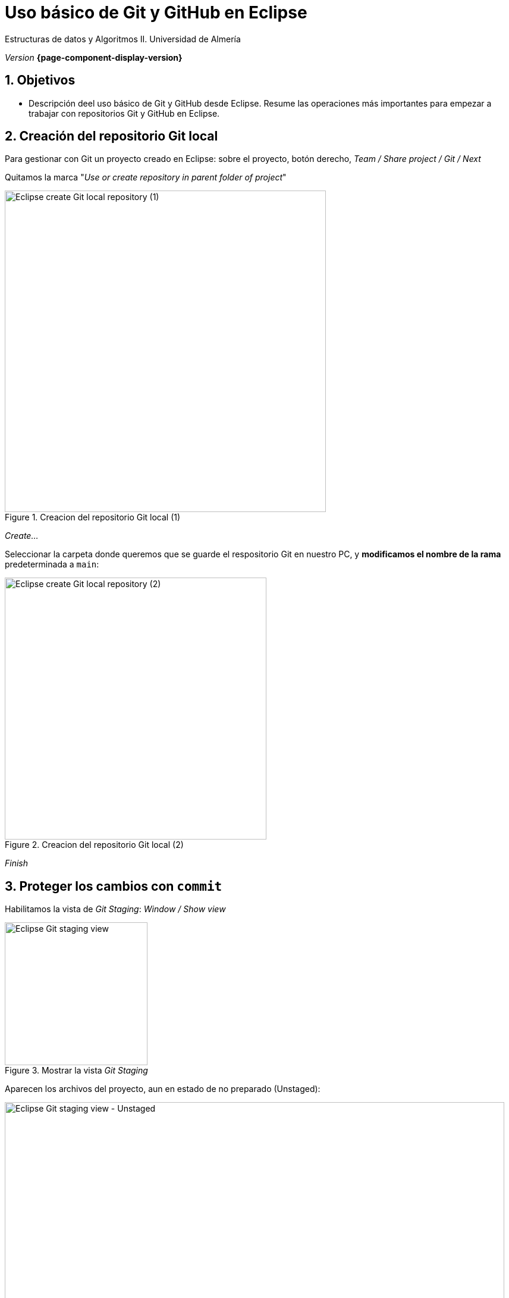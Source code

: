 ////
Nombre y título del trabajo
////
= Uso básico de Git y GitHub en Eclipse 
:navtitle: Introducción
:sectnums:

// Bloque para GitHub, para que al visualizar el .adoc encuentre las figuras.
ifdef::env-github[]
:imagesdir: ../images
:figure-caption: Figura
endif::[]

Estructuras de datos y Algoritmos II. Universidad de Almería

_Version_ *{page-component-display-version}*


////
COLOCA A CONTINUACION LOS OBJETIVOS
////
== Objetivos
====
* Descripción deel uso básico de Git y GitHub desde Eclipse. Resume las operaciones más importantes para empezar a trabajar con repositorios Git y GitHub en Eclipse.
====

== Creación del repositorio Git local 

Para gestionar con Git un proyecto creado en Eclipse: sobre el proyecto, botón derecho, _Team / Share project / Git / Next_

Quitamos la marca "_Use or create repository in parent folder of project_"

[#fig2]
.Creacion del repositorio Git local (1)
image::ShareProjectGit.png[Eclipse create Git local repository (1),width=540,pdfwidth=60%,align="center"]

_Create..._

Seleccionar la carpeta donde queremos que se guarde el respositorio Git en nuestro PC, y *modificamos el nombre de la rama* predeterminada a `main`:

[#fig3]
.Creacion del repositorio Git local (2)
image::CreateGitRepository.png[Eclipse create Git local repository (2),width=440,pdfwidth=50%,align="center"]

_Finish_

== Proteger los cambios con `commit`

Habilitamos la vista de _Git Staging_: _Window / Show view_

[#fig4]
.Mostrar la vista _Git Staging_ 
image::gitStagingView.png[Eclipse Git staging view,width=240,pdfwidth=30%,align="center"]

Aparecen los archivos del proyecto, aun en estado de no preparado (Unstaged):

[#fig5]
.Mostrar la vista _Git Staging_ - Unstaged
image::unstaged.png[Eclipse Git staging view - Unstaged,width=840,pdfwidth=90%,align="center"]

Los pasamos a "preparados" (Staged) seleccionando los archivos, botón derecho, _Add to index_:

[#fig6]
.Mostrar la vista _Git Staging_ - Staged
image::staged.png[Eclipse Git staging view - Staged,width=840,pdfwidth=90%,align="center"]

Escribimos un mensaje apropiado con los cambios que hemos hecho, y click en Commit.

Los archivos ya están guardados en la rama `main` en el repositorio git *local*.


== Configuración del remoto y `push`

Primero, en nuestra cuenta de GitHub, creamos un nuevo repositorio (_privado_). 

En Eclipse, sobre el proyecto, Team / Push Branch 'main'...

[#fig7]
.Push al remoto por primera vez
image::pushRemote.png[Eclipse push to remote,width=440,pdfwidth=40%,align="center"]

A continuación, copiamos la URL HTTPS del repositorio privado GitHub.

[#fig8]
.Copiar la HTTPS URL
image::httpsRepoUrl.png[Copiar HTTPS URL,width=400,pdfwidth=40%,align="center"]

Y pegamos la URL en la ventana de Eclipse de configuración del remoto:

[#fig9]
.Copiar en la configuración del Remoto en Eclipse
image::remoteRepoConf.png[Eclipse push to remote,width=540,pdfwidth=50%,align="center"]

Pedirá unas credenciales: 

- _User_: usuario de GitHub
- _Password_: *Token de acceso*

El token se genera en GitHub, sobre tu usuario: _Settings, Developer Settings, Personal Access tokens, Generate New Token._

Hay que marcar las opciones de _repo_, y tras ello copiar el token generado y guardarlo en un lugar seguro porque más adelante no se puede recuperar. Por ello en Eclipse se recomienda marcar la opción _Store in secure store_ *solamente si estamos trabajando en nuestro propio portátil* (_nunca si lo estamos haciendo en un PC del Aula_).

Por último, comprobamos que el proyecto Eclipse se ha subido al repositorio GitHub, como una carpeta dentro del repositorio. Así, cada práctica se guardará en una carpeta distinta del mismo respositorio.

[#fig10]
.Proyecto subido al repo correctamente
image::pushedToGitHub.png[Proyecto subido al repo correctamente,width=540,pdfwidth=50%,align="center"]

A partir de ahora, ya podremos utilizar el botón "Commit & Push" en la en la vista _Git Staging_ en Eclipse.

